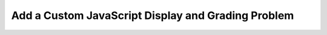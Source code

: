 Add a Custom JavaScript Display and Grading Problem
====================================================

